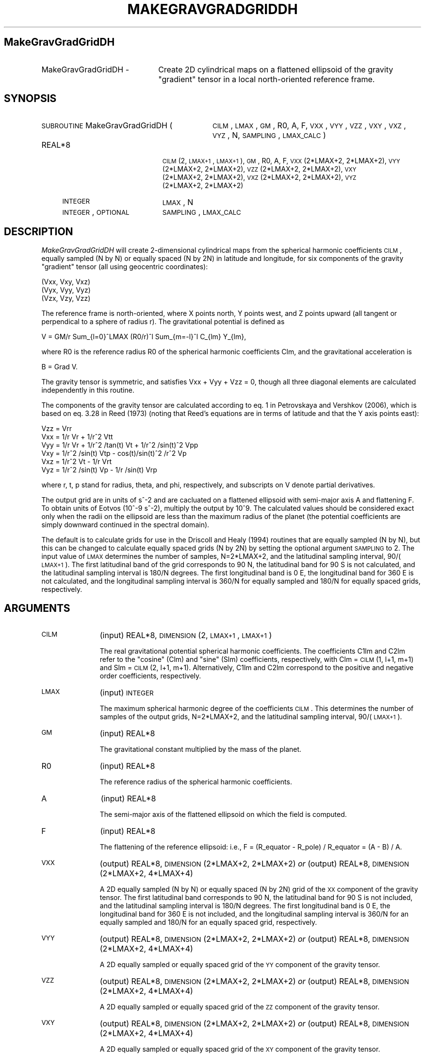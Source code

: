 .\" Automatically generated by Pod::Man 2.23 (Pod::Simple 3.14)
.\"
.\" Standard preamble:
.\" ========================================================================
.de Sp \" Vertical space (when we can't use .PP)
.if t .sp .5v
.if n .sp
..
.de Vb \" Begin verbatim text
.ft CW
.nf
.ne \\$1
..
.de Ve \" End verbatim text
.ft R
.fi
..
.\" Set up some character translations and predefined strings.  \*(-- will
.\" give an unbreakable dash, \*(PI will give pi, \*(L" will give a left
.\" double quote, and \*(R" will give a right double quote.  \*(C+ will
.\" give a nicer C++.  Capital omega is used to do unbreakable dashes and
.\" therefore won't be available.  \*(C` and \*(C' expand to `' in nroff,
.\" nothing in troff, for use with C<>.
.tr \(*W-
.ds C+ C\v'-.1v'\h'-1p'\s-2+\h'-1p'+\s0\v'.1v'\h'-1p'
.ie n \{\
.    ds -- \(*W-
.    ds PI pi
.    if (\n(.H=4u)&(1m=24u) .ds -- \(*W\h'-12u'\(*W\h'-12u'-\" diablo 10 pitch
.    if (\n(.H=4u)&(1m=20u) .ds -- \(*W\h'-12u'\(*W\h'-8u'-\"  diablo 12 pitch
.    ds L" ""
.    ds R" ""
.    ds C` ""
.    ds C' ""
'br\}
.el\{\
.    ds -- \|\(em\|
.    ds PI \(*p
.    ds L" ``
.    ds R" ''
'br\}
.\"
.\" Escape single quotes in literal strings from groff's Unicode transform.
.ie \n(.g .ds Aq \(aq
.el       .ds Aq '
.\"
.\" If the F register is turned on, we'll generate index entries on stderr for
.\" titles (.TH), headers (.SH), subsections (.SS), items (.Ip), and index
.\" entries marked with X<> in POD.  Of course, you'll have to process the
.\" output yourself in some meaningful fashion.
.ie \nF \{\
.    de IX
.    tm Index:\\$1\t\\n%\t"\\$2"
..
.    nr % 0
.    rr F
.\}
.el \{\
.    de IX
..
.\}
.\"
.\" Accent mark definitions (@(#)ms.acc 1.5 88/02/08 SMI; from UCB 4.2).
.\" Fear.  Run.  Save yourself.  No user-serviceable parts.
.    \" fudge factors for nroff and troff
.if n \{\
.    ds #H 0
.    ds #V .8m
.    ds #F .3m
.    ds #[ \f1
.    ds #] \fP
.\}
.if t \{\
.    ds #H ((1u-(\\\\n(.fu%2u))*.13m)
.    ds #V .6m
.    ds #F 0
.    ds #[ \&
.    ds #] \&
.\}
.    \" simple accents for nroff and troff
.if n \{\
.    ds ' \&
.    ds ` \&
.    ds ^ \&
.    ds , \&
.    ds ~ ~
.    ds /
.\}
.if t \{\
.    ds ' \\k:\h'-(\\n(.wu*8/10-\*(#H)'\'\h"|\\n:u"
.    ds ` \\k:\h'-(\\n(.wu*8/10-\*(#H)'\`\h'|\\n:u'
.    ds ^ \\k:\h'-(\\n(.wu*10/11-\*(#H)'^\h'|\\n:u'
.    ds , \\k:\h'-(\\n(.wu*8/10)',\h'|\\n:u'
.    ds ~ \\k:\h'-(\\n(.wu-\*(#H-.1m)'~\h'|\\n:u'
.    ds / \\k:\h'-(\\n(.wu*8/10-\*(#H)'\z\(sl\h'|\\n:u'
.\}
.    \" troff and (daisy-wheel) nroff accents
.ds : \\k:\h'-(\\n(.wu*8/10-\*(#H+.1m+\*(#F)'\v'-\*(#V'\z.\h'.2m+\*(#F'.\h'|\\n:u'\v'\*(#V'
.ds 8 \h'\*(#H'\(*b\h'-\*(#H'
.ds o \\k:\h'-(\\n(.wu+\w'\(de'u-\*(#H)/2u'\v'-.3n'\*(#[\z\(de\v'.3n'\h'|\\n:u'\*(#]
.ds d- \h'\*(#H'\(pd\h'-\w'~'u'\v'-.25m'\f2\(hy\fP\v'.25m'\h'-\*(#H'
.ds D- D\\k:\h'-\w'D'u'\v'-.11m'\z\(hy\v'.11m'\h'|\\n:u'
.ds th \*(#[\v'.3m'\s+1I\s-1\v'-.3m'\h'-(\w'I'u*2/3)'\s-1o\s+1\*(#]
.ds Th \*(#[\s+2I\s-2\h'-\w'I'u*3/5'\v'-.3m'o\v'.3m'\*(#]
.ds ae a\h'-(\w'a'u*4/10)'e
.ds Ae A\h'-(\w'A'u*4/10)'E
.    \" corrections for vroff
.if v .ds ~ \\k:\h'-(\\n(.wu*9/10-\*(#H)'\s-2\u~\d\s+2\h'|\\n:u'
.if v .ds ^ \\k:\h'-(\\n(.wu*10/11-\*(#H)'\v'-.4m'^\v'.4m'\h'|\\n:u'
.    \" for low resolution devices (crt and lpr)
.if \n(.H>23 .if \n(.V>19 \
\{\
.    ds : e
.    ds 8 ss
.    ds o a
.    ds d- d\h'-1'\(ga
.    ds D- D\h'-1'\(hy
.    ds th \o'bp'
.    ds Th \o'LP'
.    ds ae ae
.    ds Ae AE
.\}
.rm #[ #] #H #V #F C
.\" ========================================================================
.\"
.IX Title "MAKEGRAVGRADGRIDDH 1"
.TH MAKEGRAVGRADGRIDDH 1 "2014-08-08" "SHTOOLS 2.9" "SHTOOLS 2.9"
.\" For nroff, turn off justification.  Always turn off hyphenation; it makes
.\" way too many mistakes in technical documents.
.if n .ad l
.nh
.SH "MakeGravGradGridDH"
.IX Header "MakeGravGradGridDH"
.IP "MakeGravGradGridDH \-" 22
.IX Item "MakeGravGradGridDH -"
Create 2D cylindrical maps on a flattened ellipsoid of the gravity \*(L"gradient\*(R" tensor in a local north-oriented reference frame.
.SH "SYNOPSIS"
.IX Header "SYNOPSIS"
.IP "\s-1SUBROUTINE\s0 MakeGravGradGridDH (" 32
.IX Item "SUBROUTINE MakeGravGradGridDH ("
\&\s-1CILM\s0, \s-1LMAX\s0, \s-1GM\s0, R0, A, F, \s-1VXX\s0, \s-1VYY\s0, \s-1VZZ\s0, \s-1VXY\s0, \s-1VXZ\s0, \s-1VYZ\s0, N, \s-1SAMPLING\s0, \s-1LMAX_CALC\s0 )
.RS 4
.IP "REAL*8" 19
.IX Item "REAL*8"
\&\s-1CILM\s0(2, \s-1LMAX+1\s0, \s-1LMAX+1\s0), \s-1GM\s0, R0, A, F, \s-1VXX\s0(2*LMAX+2, 2*LMAX+2), \s-1VYY\s0(2*LMAX+2,\ 2*LMAX+2), \s-1VZZ\s0(2*LMAX+2,\ 2*LMAX+2), \s-1VXY\s0(2*LMAX+2,\ 2*LMAX+2), \s-1VXZ\s0(2*LMAX+2,\ 2*LMAX+2), \s-1VYZ\s0(2*LMAX+2,\ 2*LMAX+2)
.IP "\s-1INTEGER\s0" 19
.IX Item "INTEGER"
\&\s-1LMAX\s0, N
.IP "\s-1INTEGER\s0, \s-1OPTIONAL\s0" 19
.IX Item "INTEGER, OPTIONAL"
\&\s-1SAMPLING\s0, \s-1LMAX_CALC\s0
.RE
.RS 4
.RE
.SH "DESCRIPTION"
.IX Header "DESCRIPTION"
\&\fIMakeGravGradGridDH\fR will create 2\-dimensional cylindrical maps from the spherical harmonic coefficients \s-1CILM\s0, equally sampled (N by N) or equally spaced (N by 2N) in latitude and longitude, for six components of the gravity \*(L"gradient\*(R" tensor (all using geocentric coordinates):
.PP
.Vb 3
\&        (Vxx,   Vxy,    Vxz)
\&        (Vyx,   Vyy,    Vyz)
\&        (Vzx,   Vzy,    Vzz)
.Ve
.PP
The reference frame is north-oriented, where X points north, Y points west, and Z points upward (all tangent or perpendical to a sphere of radius r). The gravitational potential is defined as
.PP
.Vb 1
\&        V = GM/r Sum_{l=0}^LMAX (R0/r)^l Sum_{m=\-l}^l C_{lm} Y_{lm},
.Ve
.PP
where R0 is the reference radius R0 of the spherical harmonic coefficients Clm, and the gravitational acceleration is
.PP
.Vb 1
\&        B = Grad V.
.Ve
.PP
The gravity tensor is symmetric, and satisfies Vxx + Vyy + Vzz = 0, though all three diagonal elements are calculated independently in this routine.
.PP
The components of the gravity tensor are calculated according to eq. 1 in Petrovskaya and Vershkov (2006), which is based on eq. 3.28 in Reed (1973) (noting that Reed's equations are in terms of latitude and that the Y axis points east):
.PP
.Vb 6
\&        Vzz = Vrr
\&        Vxx = 1/r Vr + 1/r^2 Vtt
\&        Vyy = 1/r Vr + 1/r^2 /tan(t) Vt + 1/r^2 /sin(t)^2 Vpp
\&        Vxy = 1/r^2 /sin(t) Vtp \- cos(t)/sin(t)^2 /r^2 Vp
\&        Vxz = 1/r^2 Vt \- 1/r Vrt
\&        Vyz = 1/r^2 /sin(t) Vp \- 1/r /sin(t) Vrp
.Ve
.PP
where r, t, p stand for radius, theta, and phi, respectively, and subscripts on V denote partial derivatives.
.PP
The output grid are in units of s^\-2 and are cacluated on a flattened ellipsoid with semi-major axis A and flattening F. To obtain units of Eotvos (10^\-9 s^\-2), multiply the output by 10^9. The calculated values should be considered exact only when the radii on the ellipsoid are less than the maximum radius of the planet (the potential coefficients are simply downward continued in the spectral domain).
.PP
The default is to calculate grids for use in the Driscoll and Healy (1994) routines that are equally sampled (N by N), but this can be changed to calculate equally spaced grids (N by 2N) by setting the optional argument \s-1SAMPLING\s0 to 2. The input value of \s-1LMAX\s0 determines the number of samples, N=2*LMAX+2, and the latitudinal sampling interval, 90/(\s-1LMAX+1\s0). The first latitudinal band of the grid corresponds to 90 N, the latitudinal band for 90 S is not calculated, and the latitudinal sampling interval is 180/N degrees. The first longitudinal band is 0 E, the longitudinal band for 360 E is not calculated, and the longitudinal sampling interval is 360/N for equally sampled and 180/N for equally spaced grids, respectively.
.SH "ARGUMENTS"
.IX Header "ARGUMENTS"
.IP "\s-1CILM\s0" 11
.IX Item "CILM"
(input) REAL*8, \s-1DIMENSION\s0 (2, \s-1LMAX+1\s0, \s-1LMAX+1\s0)
.Sp
The real gravitational potential spherical harmonic coefficients. The coefficients C1lm and C2lm refer to the \*(L"cosine\*(R" (Clm) and \*(L"sine\*(R" (Slm) coefficients, respectively, with Clm = \s-1CILM\s0(1, l+1, m+1) and Slm = \s-1CILM\s0(2, l+1, m+1). Alternatively, C1lm and C2lm correspond to the positive and negative order coefficients, respectively.
.IP "\s-1LMAX\s0" 11
.IX Item "LMAX"
(input) \s-1INTEGER\s0
.Sp
The maximum spherical harmonic degree of the coefficients \s-1CILM\s0. This determines the number of samples of the output grids, N=2*LMAX+2, and the latitudinal sampling interval, 90/(\s-1LMAX+1\s0).
.IP "\s-1GM\s0" 11
.IX Item "GM"
(input) REAL*8
.Sp
The gravitational constant multiplied by the mass of the planet.
.IP "R0" 11
.IX Item "R0"
(input) REAL*8
.Sp
The reference radius of the spherical harmonic coefficients.
.IP "A" 11
.IX Item "A"
(input) REAL*8
.Sp
The semi-major axis of the flattened ellipsoid on which the field is computed.
.IP "F" 11
.IX Item "F"
(input) REAL*8
.Sp
The flattening of the reference ellipsoid: i.e., F = (R_equator \- R_pole) / R_equator = (A \- B) / A.
.IP "\s-1VXX\s0" 11
.IX Item "VXX"
(output) REAL*8, \s-1DIMENSION\s0(2*LMAX+2, 2*LMAX+2) \fIor\fR
(output) REAL*8, \s-1DIMENSION\s0(2*LMAX+2, 4*LMAX+4)
.Sp
A 2D equally sampled (N by N) or equally spaced (N by 2N) grid of the \s-1XX\s0 component of the gravity tensor. The first latitudinal band corresponds to 90 N, the latitudinal band for 90 S is not included, and the latitudinal sampling interval is 180/N degrees. The first longitudinal band is 0 E, the longitudinal band for 360 E is not included, and the longitudinal sampling interval is 360/N for an equally sampled and 180/N for an equally spaced grid, respectively.
.IP "\s-1VYY\s0" 11
.IX Item "VYY"
(output) REAL*8, \s-1DIMENSION\s0(2*LMAX+2, 2*LMAX+2) \fIor\fR
(output) REAL*8, \s-1DIMENSION\s0(2*LMAX+2, 4*LMAX+4)
.Sp
A 2D equally sampled or equally spaced grid of the \s-1YY\s0 component of the gravity tensor.
.IP "\s-1VZZ\s0" 11
.IX Item "VZZ"
(output) REAL*8, \s-1DIMENSION\s0(2*LMAX+2, 2*LMAX+2) \fIor\fR
(output) REAL*8, \s-1DIMENSION\s0(2*LMAX+2, 4*LMAX+4)
.Sp
A 2D equally sampled or equally spaced grid of the \s-1ZZ\s0 component of the gravity tensor.
.IP "\s-1VXY\s0" 11
.IX Item "VXY"
(output) REAL*8, \s-1DIMENSION\s0(2*LMAX+2, 2*LMAX+2) \fIor\fR
(output) REAL*8, \s-1DIMENSION\s0(2*LMAX+2, 4*LMAX+4)
.Sp
A 2D equally sampled or equally spaced grid of the \s-1XY\s0 component of the gravity tensor.
.IP "\s-1VXZ\s0" 11
.IX Item "VXZ"
(output) REAL*8, \s-1DIMENSION\s0(2*LMAX+2, 2*LMAX+2) \fIor\fR
(output) REAL*8, \s-1DIMENSION\s0(2*LMAX+2, 4*LMAX+4)
.Sp
A 2D equally sampled or equally spaced grid of the \s-1XZ\s0 component of the gravity tensor.
.IP "\s-1VYZ\s0" 11
.IX Item "VYZ"
(output) REAL*8, \s-1DIMENSION\s0(2*LMAX+2, 2*LMAX+2) \fIor\fR
(output) REAL*8, \s-1DIMENSION\s0(2*LMAX+2, 4*LMAX+4)
.Sp
A 2D equally sampled or equally spaced grid of the \s-1YZ\s0 component of the gravity tensor.
.IP "N" 11
.IX Item "N"
(output) \s-1INTEGER\s0
.Sp
The number of samples in latitude of the output grids. This is equal to 2*LMAX + 2, which will always be even.
.IP "\s-1SAMPLING\s0" 11
.IX Item "SAMPLING"
(input) \s-1INTEGER\s0, \s-1OPTIONAL\s0
.Sp
If 1 (default) the output grids are equally sampled (N by N). If 2, the grids are equally spaced (N by 2*N).
.IP "\s-1LMAX_CALC\s0" 11
.IX Item "LMAX_CALC"
(input) \s-1INTEGER\s0, \s-1OPTIONAL\s0
.Sp
The maximum spherical harmonic degree used in evaluating the functions. This must be less than or equal to \s-1LMAX\s0.
.SH "SEE ALSO"
.IX Header "SEE ALSO"
\&\fImakegravgriddh\fR\|(1), \fImakegeoidgrid\fR\|(1), \fImakegriddh\fR\|(1), \fIshexpanddh\fR\|(1)
.PP
<http://shtools.ipgp.fr/>
.SH "REFERENCES"
.IX Header "REFERENCES"
Reed, G.B., Application of kinematical geodesy for determining
the short wave length components of the gravity field by satellite gradiometry, Ohio State University, Dept. of Geod. Sciences, Rep. No. 201, Columbus, Ohio, 1973.
.PP
Driscoll, J.R. and D.M. Healy, Computing Fourier transforms and convolutions on the 2\-sphere, \fIAdv. Appl. Math.\fR, 15, 202\-250, 1994.
.PP
Petrovskaya, M.S. and A.N. Vershkov, Non-singular expressions for the gravity gradients in the local north-oriented and orbital reference frames, \fIJ. Geod.\fR, 80, 117\-127, 2006.
.SH "COPYRIGHT AND LICENSE"
.IX Header "COPYRIGHT AND LICENSE"
Copyright 2012 by Mark Wieczorek <wieczor@ipgp.fr>.
.PP
This is free software; you can distribute and modify it under the terms of the revised \s-1BSD\s0 license.
